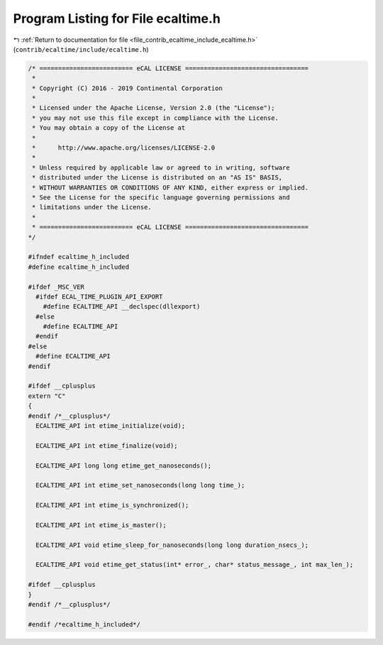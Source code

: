 
.. _program_listing_file_contrib_ecaltime_include_ecaltime.h:

Program Listing for File ecaltime.h
===================================

|exhale_lsh| :ref:`Return to documentation for file <file_contrib_ecaltime_include_ecaltime.h>` (``contrib/ecaltime/include/ecaltime.h``)

.. |exhale_lsh| unicode:: U+021B0 .. UPWARDS ARROW WITH TIP LEFTWARDS

.. code-block:: cpp

   /* ========================= eCAL LICENSE =================================
    *
    * Copyright (C) 2016 - 2019 Continental Corporation
    *
    * Licensed under the Apache License, Version 2.0 (the "License");
    * you may not use this file except in compliance with the License.
    * You may obtain a copy of the License at
    * 
    *      http://www.apache.org/licenses/LICENSE-2.0
    * 
    * Unless required by applicable law or agreed to in writing, software
    * distributed under the License is distributed on an "AS IS" BASIS,
    * WITHOUT WARRANTIES OR CONDITIONS OF ANY KIND, either express or implied.
    * See the License for the specific language governing permissions and
    * limitations under the License.
    *
    * ========================= eCAL LICENSE =================================
   */
   
   #ifndef ecaltime_h_included
   #define ecaltime_h_included
   
   #ifdef _MSC_VER
     #ifdef ECAL_TIME_PLUGIN_API_EXPORT
       #define ECALTIME_API __declspec(dllexport)
     #else
       #define ECALTIME_API
     #endif
   #else
     #define ECALTIME_API
   #endif
   
   #ifdef __cplusplus
   extern "C"
   {
   #endif /*__cplusplus*/
     ECALTIME_API int etime_initialize(void);
   
     ECALTIME_API int etime_finalize(void);
   
     ECALTIME_API long long etime_get_nanoseconds();
   
     ECALTIME_API int etime_set_nanoseconds(long long time_);
   
     ECALTIME_API int etime_is_synchronized();
   
     ECALTIME_API int etime_is_master();
   
     ECALTIME_API void etime_sleep_for_nanoseconds(long long duration_nsecs_);
   
     ECALTIME_API void etime_get_status(int* error_, char* status_message_, int max_len_);
   
   #ifdef __cplusplus
   }
   #endif /*__cplusplus*/
   
   #endif /*ecaltime_h_included*/
